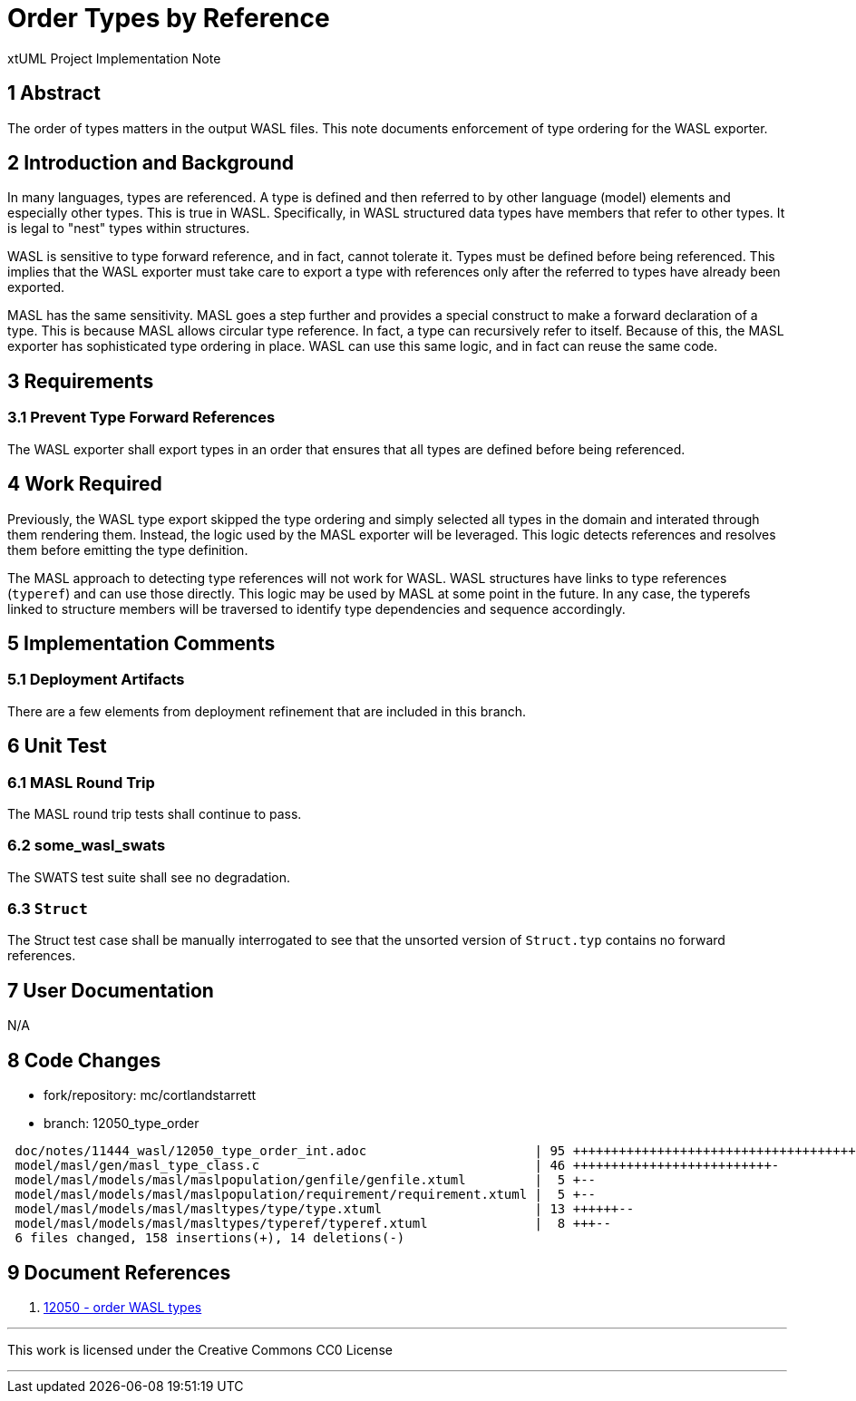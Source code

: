 = Order Types by Reference

xtUML Project Implementation Note

== 1 Abstract

The order of types matters in the output WASL files.  This note documents
enforcement of type ordering for the WASL exporter.

== 2 Introduction and Background

In many languages, types are referenced.  A type is defined and then
referred to by other language (model) elements and especially other types.
This is true in WASL.  Specifically, in WASL structured data types have
members that refer to other types.  It is legal to "nest" types within
structures.

WASL is sensitive to type forward reference, and in fact, cannot tolerate
it.  Types must be defined before being referenced.  This implies that the
WASL exporter must take care to export a type with references only after
the referred to types have already been exported.

MASL has the same sensitivity.  MASL goes a step further and provides a
special construct to make a forward declaration of a type.  This is because
MASL allows circular type reference.  In fact, a type can recursively refer
to itself.  Because of this, the MASL exporter has sophisticated type 
ordering in place.  WASL can use this same logic, and in fact can reuse
the same code.

== 3 Requirements

=== 3.1 Prevent Type Forward References

The WASL exporter shall export types in an order that ensures that all
types are defined before being referenced.

== 4 Work Required

Previously, the WASL type export skipped the type ordering and simply
selected all types in the domain and interated through them rendering
them.  Instead, the logic used by the MASL exporter will be leveraged.
This logic detects references and resolves them before emitting the
type definition.

The MASL approach to detecting type references will not work for WASL.
WASL structures have links to type references (`typeref`) and can use
those directly.  This logic may be used by MASL at some point in the
future.  In any case, the typerefs linked to structure members will
be traversed to identify type dependencies and sequence accordingly.

== 5 Implementation Comments

=== 5.1 Deployment Artifacts

There are a few elements from deployment refinement that are included
in this branch.

== 6 Unit Test

=== 6.1 MASL Round Trip

The MASL round trip tests shall continue to pass.

=== 6.2 some_wasl_swats

The SWATS test suite shall see no degradation.

=== 6.3 `Struct`

The Struct test case shall be manually interrogated to see that the
unsorted version of `Struct.typ` contains no forward references.


== 7 User Documentation

N/A

== 8 Code Changes

- fork/repository:  mc/cortlandstarrett
- branch:  12050_type_order

----
 doc/notes/11444_wasl/12050_type_order_int.adoc                      | 95 +++++++++++++++++++++++++++++++++++++++++++++++++++++++
 model/masl/gen/masl_type_class.c                                    | 46 ++++++++++++++++++++++++++-
 model/masl/models/masl/maslpopulation/genfile/genfile.xtuml         |  5 +--
 model/masl/models/masl/maslpopulation/requirement/requirement.xtuml |  5 +--
 model/masl/models/masl/masltypes/type/type.xtuml                    | 13 ++++++--
 model/masl/models/masl/masltypes/typeref/typeref.xtuml              |  8 +++--
 6 files changed, 158 insertions(+), 14 deletions(-)
----

== 9 Document References

. [[dr-1]] https://support.onefact.net/issues/12050[12050 - order WASL types]

---

This work is licensed under the Creative Commons CC0 License

---

